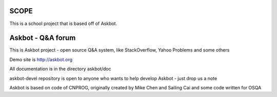 =======
SCOPE
=======

This is a school project that is based off of Askbot.

===================
Askbot - Q&A forum
===================

This is Askbot project - open source Q&A system, like StackOverflow, Yahoo Problems and some others

Demo site is http://askbot.org

All documentation is in the directory askbot/doc

askbot-devel repository is open to anyone who wants to help develop Askbot - just drop us a note

Askbot is based on code of CNPROG, originally created by Mike Chen
and Sailing Cai and some code written for OSQA
